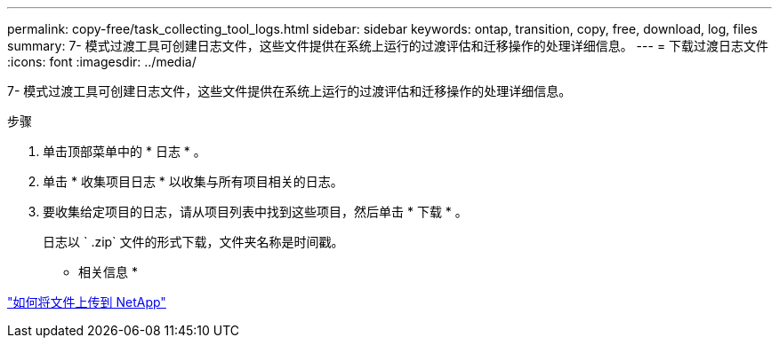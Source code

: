 ---
permalink: copy-free/task_collecting_tool_logs.html 
sidebar: sidebar 
keywords: ontap, transition, copy, free, download, log, files 
summary: 7- 模式过渡工具可创建日志文件，这些文件提供在系统上运行的过渡评估和迁移操作的处理详细信息。 
---
= 下载过渡日志文件
:icons: font
:imagesdir: ../media/


[role="lead"]
7- 模式过渡工具可创建日志文件，这些文件提供在系统上运行的过渡评估和迁移操作的处理详细信息。

.步骤
. 单击顶部菜单中的 * 日志 * 。
. 单击 * 收集项目日志 * 以收集与所有项目相关的日志。
. 要收集给定项目的日志，请从项目列表中找到这些项目，然后单击 * 下载 * 。
+
日志以 ` .zip` 文件的形式下载，文件夹名称是时间戳。



* 相关信息 *

https://kb.netapp.com/Advice_and_Troubleshooting/Miscellaneous/How_to_upload_a_file_to_NetApp["如何将文件上传到 NetApp"]
